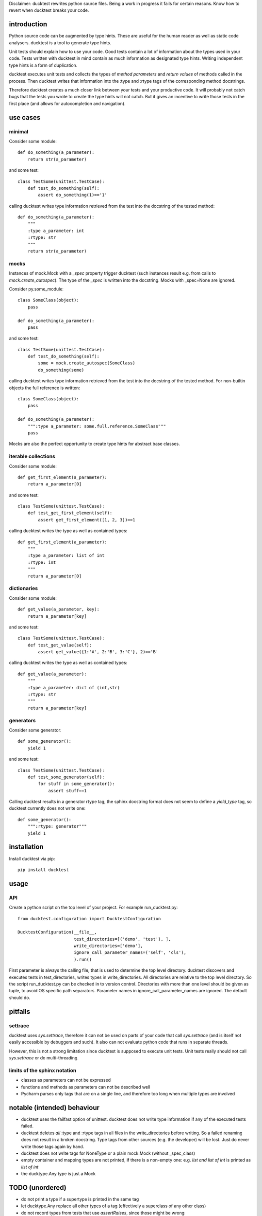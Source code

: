 
Disclaimer: ducktest rewrites python source files. Being a work in progress it fails for certain reasons. Know how to
revert when ducktest breaks your code.


introduction
============

Python source code can be augmented by type hints.
These are useful for the human reader as well as static code analysers.
ducktest is a tool to generate type hints.

Unit tests should explain how to use your code. Good tests contain a lot of information about the types
used in your code. Tests written with ducktest in mind contain as much information as designated type hints.
Writing independent type hints is a form of duplication.

ducktest executes unit tests and collects the types of *method parameters* and *return values* of
methods called in the process. Then ducktest writes that information into the :type and :rtype tags of the
corresponding method docstrings.

Therefore ducktest creates a much closer link between your tests and your productive code. It will probably not catch
bugs that the tests you wrote to create the type hints will not catch. But it gives an incentive to write those tests
in the first place (and allows for autocompletion and navigation).

use cases
=========

minimal
-------

Consider some module::

    def do_something(a_parameter):
        return str(a_parameter)

and some test::

    class TestSome(unittest.TestCase):
        def test_do_something(self):
            assert do_something(1)=='1'

calling ducktest writes type information retrieved from the test into the docstring of the tested method::

    def do_something(a_parameter):
        """
        :type a_parameter: int
        :rtype: str
        """
        return str(a_parameter)


mocks
-----

Instances of mock.Mock with a *_spec* property trigger ducktest (such instances result e.g. from calls to
*mock.create_autospec*). The type of the *_spec* is written into the docstring.
Mocks with _spec=None are ignored.

Consider py.some_module::

    class SomeClass(object):
        pass

    def do_something(a_parameter):
        pass

and some test::

    class TestSome(unittest.TestCase):
        def test_do_something(self):
            some = mock.create_autospec(SomeClass)
            do_something(some)

calling ducktest writes type information retrieved from the test into the docstring of the tested method. For
non-builtin objects the full reference is written::

    class SomeClass(object):
        pass

    def do_something(a_parameter):
        """:type a_parameter: some.full.reference.SomeClass"""
        pass


Mocks are also the perfect opportunity to create type hints for abstract base classes.


iterable collections
--------------------

Consider some module::

    def get_first_element(a_parameter):
        return a_parameter[0]

and some test::

    class TestSome(unittest.TestCase):
        def test_get_first_element(self):
            assert get_first_element([1, 2, 3])==1

calling ducktest writes the type as well as contained types::

    def get_first_element(a_parameter):
        """
        :type a_parameter: list of int
        :rtype: int
        """
        return a_parameter[0]



dictionaries
------------

Consider some module::

    def get_value(a_parameter, key):
        return a_parameter[key]

and some test::

    class TestSome(unittest.TestCase):
        def test_get_value(self):
            assert get_value({1:'A', 2:'B', 3:'C'}, 2)=='B'

calling ducktest writes the type as well as contained types::

    def get_value(a_parameter):
        """
        :type a_parameter: dict of (int,str)
        :rtype: str
        """
        return a_parameter[key]


generators
----------

Consider some generator::

    def some_generator():
        yield 1

and some test::

    class TestSome(unittest.TestCase):
        def test_some_generator(self):
            for stuff in some_generator():
                assert stuff==1

Calling ducktest results in a generator rtype tag, the sphinx docstring format does not seem to define a *yield_type*
tag, so ducktest currently does not write one::

    def some_generator():
        """:rtype: generator"""
        yield 1


installation
============

Install ducktest via pip::

    pip install ducktest


usage
=====

API
---

Create a python script on the top level of your project. For example run_ducktest.py::

    from ducktest.configuration import DucktestConfiguration

    DucktestConfiguration(__file__,
                          test_directories=[('demo', 'test'), ],
                          write_directories=['demo'],
                          ignore_call_parameter_names=('self', 'cls'),
                          ).run()

First parameter is always the calling file, that is used to determine the top level directory.
ducktest discovers and executes tests in test_directories, writes types in write_directories.
All directories are relative to the top level directory. So the script run_ducktest.py can be checked in to version
control. Directories with more than one level should be given as tuple, to avoid OS specific path separators.
Parameter names in ignore_call_parameter_names are ignored. The default should do.


pitfalls
========

settrace
--------

ducktest uses *sys.settrace*, therefore it can not be used on parts of your code that call *sys.settrace*
(and is itself not easily accessible by debuggers and such). It also can not evaluate python code that runs in
separate threads.

However, this is not a strong limitation since ducktest is supposed to execute unit tests. Unit tests really should not
call *sys.settrace* or do multi-threading.


limits of the sphinx notation
-----------------------------

-   classes as parameters can not be expressed
-   functions and methods as parameters can not be described well
-   Pycharm parses only tags that are on a single line, and therefore too long when multiple types are involved




notable (intended) behaviour
============================

-   ducktest uses the failfast option of unittest. ducktest does not write type information if any of the executed tests
    failed.

-   ducktest deletes *all* :type and :rtype tags in all files in the write_directories before writing. So a failed
    renaming does not result in a broken docstring. Type tags from other sources (e.g. the developer) will be lost.
    Just do never write those tags again by hand.

-   ducktest does not write tags for NoneType or a plain mock.Mock (without _spec_class)

-   empty container and mapping types are not printed, if there is a non-empty one: e.g. *list and list of int* is
    printed as *list of int*

-   the ducktype.Any type is just a Mock

TODO (unordered)
================

- do not print a type if a supertype is printed in the same tag
- let ducktype.Any replace all other types of a tag (effectively a superclass of any other class)
- do not record types from tests that use *assertRaises*, since those might be wrong
- resolve old style classes
- When a parameter is a class (not an instance), its type is *type* or *metaclass*. Calls to its classmethods will
  create warnings in static type checkers. There seems to be no way to express this correctly in the sphinx docstring
  format
- Useful unimplemented configuration options:
    - handle hand-written mocks
    - exclude subfolders from type writing
    - exclude subfolders from test execution
- write not only docstrings but python stubs as well
